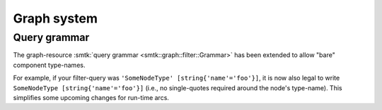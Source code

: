 Graph system
------------

Query grammar
~~~~~~~~~~~~~

The graph-resource :smtk:`query grammar <smtk::graph::filter::Grammar>` has
been extended to allow "bare" component type-names.

For example, if your filter-query was ``'SomeNodeType' [string{'name'='foo'}]``,
it is now also legal to write ``SomeNodeType [string{'name'='foo'}]`` (i.e., no
single-quotes required around the node's type-name).
This simplifies some upcoming changes for run-time arcs.
